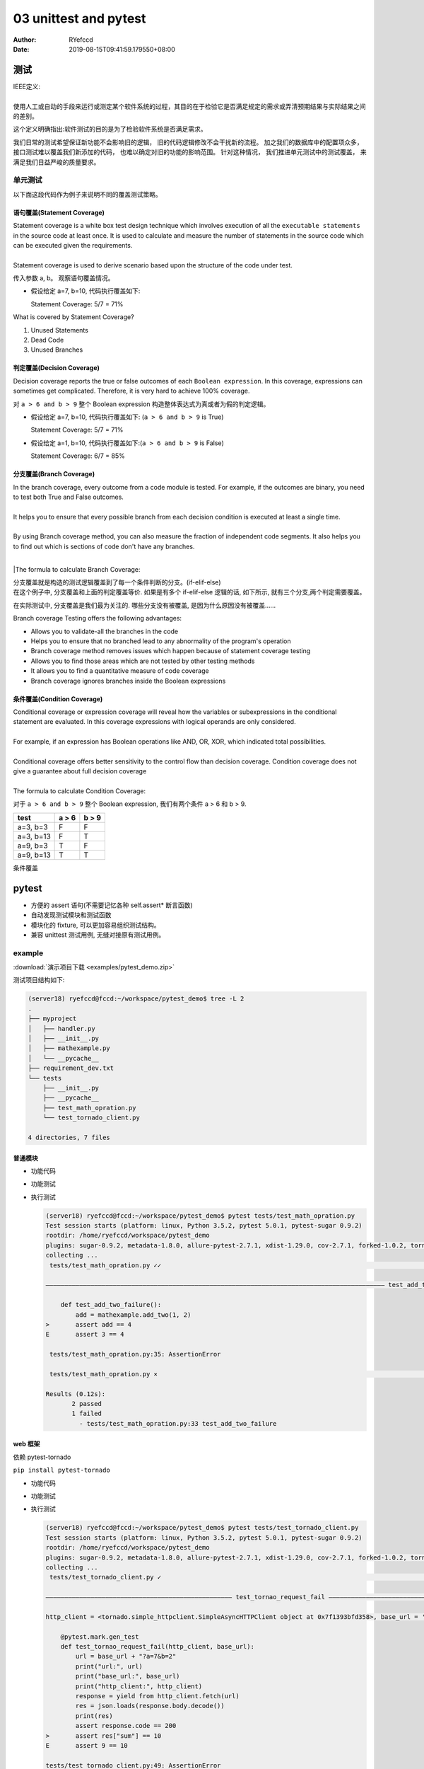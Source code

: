 .. _unittest:


03 unittest and pytest
==========================================


:Author: RYefccd
:Date: 2019-08-15T09:41:59.179550+08:00




测试
-----------------------------------------

|  IEEE定义: 
|  
|  使用人工或自动的手段来运行或测定某个软件系统的过程，其目的在于检验它是否满足规定的需求或弄清预期结果与实际结果之间的差别。

这个定义明确指出:软件测试的目的是为了检验软件系统是否满足需求。


|  我们日常的测试希望保证新功能不会影响旧的逻辑， 旧的代码逻辑修改不会干扰新的流程。 加之我们的数据库中的配置项众多， 接口测试难以覆盖我们新添加的代码， 也难以确定对旧的功能的影响范围。
   针对这种情况， 我们推进单元测试中的测试覆盖， 来满足我们日益严峻的质量要求。 



单元测试
^^^^^^^^^^^^^^^^^^^^^^^^^^^^^^^^^^^^^^^^^^^

|  以下面这段代码作为例子来说明不同的覆盖测试策略。

..    :emphasize-lines: 6

.. code-block:: python
   :linenos:


   def my_demo_func(a, b):
       tmp = []
       if a > 6 and b > 9:
           tmp.append("F")
       else:
           tmp.append("T")
       print(tmp)



语句覆盖(Statement Coverage)
""""""""""""""""""""""""""""""""""""""""""""""""

|  Statement coverage is a white box test design technique which involves execution of all the ``executable statements`` in the source code at least once. It is used to calculate and
   measure the number of statements in the source code which can be executed given the requirements.
|
|  Statement coverage is used to derive scenario based upon the structure of the code under test.

.. image:: examples/030116_0814_LearnStatem1.png


传入参数 a, b。 观察语句覆盖情况。

- 假设给定 a=7, b=10, 代码执行覆盖如下:


  .. code-block:: python
     :linenos:
     :emphasize-lines: 1-4, 7

     def my_demo_func(a, b):
         tmp = []
         if a > 6 and b > 9:
             tmp.append("F")
         else:
             tmp.append("T")
         print(tmp)

  Statement Coverage: 5/7 = 71%


|  What is covered by Statement Coverage?
1. Unused Statements
#. Dead Code
#. Unused Branches



判定覆盖(Decision Coverage)
""""""""""""""""""""""""""""""""""""""""""""""""

|  Decision coverage reports the true or false outcomes of each ``Boolean expression``. In this coverage, expressions can sometimes get complicated. Therefore, it is very hard to achieve 100% coverage.

.. image:: examples/102518_1122_CodeCoverag12.jpg


对 ``a > 6 and b > 9`` 整个 Boolean expression 构造整体表达式为真或者为假的判定逻辑。


- 假设给定 a=7, b=10, 代码执行覆盖如下: (``a > 6 and b > 9`` is True)


  .. code-block:: python
     :linenos:
     :emphasize-lines: 1-4, 7

     def my_demo_func(a, b):
         tmp = []
         if a > 6 and b > 9:
             tmp.append("F")
         else:
             tmp.append("T")
         print(tmp)

  Statement Coverage: 5/7 = 71%


- 假设给定 a=1, b=10, 代码执行覆盖如下:(``a > 6 and b > 9`` is False)

  .. code-block:: python
     :linenos:
     :emphasize-lines: 1-3, 5-7

     def my_demo_func(a, b):
         tmp = []
         if a > 6 and b > 9:
             tmp.append("F")
         else:
             tmp.append("T")
         print(tmp)

  Statement Coverage: 6/7 = 85%


分支覆盖(Branch Coverage)
""""""""""""""""""""""""""""""""""""""""""""""""

|  In the branch coverage, every outcome from a code module is tested. For example, if the outcomes are binary, you need to test both True and False outcomes.
|  
|  It helps you to ensure that every possible branch from each decision condition is executed at least a single time.
|
|  By using Branch coverage method, you can also measure the fraction of independent code segments. It also helps you to find out which is sections of code don't have any branches.
|
|The formula to calculate Branch Coverage:

.. image:: examples/102518_1122_CodeCoverag13.jpg


|  分支覆盖就是构造的测试逻辑覆盖到了每一个条件判断的分支。(if-elif-else)
|  在这个例子中, 分支覆盖和上面的判定覆盖等价. 如果是有多个 if-elif-else 逻辑的话, 如下所示, 就有三个分支,两个判定需要覆盖。


.. code-block:: python
   :linenos:
   :emphasize-lines: 3, 5, 7

   def my_demo_func(a, b):
       tmp = []
       if a > 6 and b > 9:
           tmp.append("F")
       elif: a > 2:
           pass
       else:
           tmp.append("T")
       print(tmp)


在实际测试中, 分支覆盖是我们最为关注的. 哪些分支没有被覆盖, 是因为什么原因没有被覆盖......

|  Branch coverage Testing offers the following advantages:

- Allows you to validate-all the branches in the code
- Helps you to ensure that no branched lead to any abnormality of the program's operation
- Branch coverage method removes issues which happen because of statement coverage testing
- Allows you to find those areas which are not tested by other testing methods
- It allows you to find a quantitative measure of code coverage
- Branch coverage ignores branches inside the Boolean expressions


条件覆盖(Condition Coverage)
""""""""""""""""""""""""""""""""""""""""""""""""

|  Conditional coverage or expression coverage will reveal how the variables or subexpressions in the conditional statement are evaluated. In this coverage expressions with
   logical operands are only considered.
|
|  For example, if an expression has Boolean operations like AND, OR, XOR, which indicated total possibilities.
|
|  Conditional coverage offers better sensitivity to the control flow than decision coverage. Condition coverage does not give a guarantee about full decision coverage
|
|  The formula to calculate Condition Coverage:

.. image:: examples/102518_1122_CodeCoverag14.jpg


对于 ``a > 6 and b > 9`` 整个 Boolean expression, 我们有两个条件 a > 6 和 b > 9.


+----------------+--------------------+------------------+
|     test       |      a > 6         |      b > 9       |
+================+====================+==================+
|  a=3, b=3      |         F          |        F         |
+----------------+--------------------+------------------+
|  a=3, b=13     |         F          |        T         |
+----------------+--------------------+------------------+
|  a=9, b=3      |         T          |        F         |
+----------------+--------------------+------------------+
|  a=9, b=13     |         T          |        T         |
+----------------+--------------------+------------------+



条件覆盖


pytest
-----------------------------------------


- 方便的 assert 语句(不需要记忆各种 self.assert* 断言函数)
- 自动发现测试模块和测试函数
- 模块化的 fixture, 可以更加容易组织测试结构。
- 兼容 unittest 测试用例, 无缝对接原有测试用例。


example
^^^^^^^^^^^^^^^^^^^^^^^^^^^^^^^^^^^^^^


:download:`演示项目下载 <examples/pytest_demo.zip>`



|  测试项目结构如下:

.. code-block:: shell

   (server18) ryefccd@fccd:~/workspace/pytest_demo$ tree -L 2
   .
   ├── myproject
   │   ├── handler.py
   │   ├── __init__.py
   │   ├── mathexample.py
   │   └── __pycache__
   ├── requirement_dev.txt
   └── tests
       ├── __init__.py
       ├── __pycache__
       ├── test_math_opration.py
       └── test_tornado_client.py

   4 directories, 7 files



普通模块
""""""""""""""""""""""""""""""""""""


- 功能代码

  .. literalinclude:: examples/pytest_demo/myproject/mathexample.py
     :language: python
     :linenos:
     :caption: mathexample.py
     :name: mathexample.py

- 功能测试

  .. literalinclude:: examples/pytest_demo/tests/test_math_opration.py
     :language: python
     :linenos:
     :caption: test_math_opration.py
     :name: test_math_opration.py



- 执行测试

  .. code-block:: shell

     (server18) ryefccd@fccd:~/workspace/pytest_demo$ pytest tests/test_math_opration.py 
     Test session starts (platform: linux, Python 3.5.2, pytest 5.0.1, pytest-sugar 0.9.2)
     rootdir: /home/ryefccd/workspace/pytest_demo
     plugins: sugar-0.9.2, metadata-1.8.0, allure-pytest-2.7.1, xdist-1.29.0, cov-2.7.1, forked-1.0.2, tornado-0.8.0, html-1.20.0
     collecting ... 
      tests/test_math_opration.py ✓✓                                                                                                                                                                67% ██████▋   

     ――――――――――――――――――――――――――――――――――――――――――――――――――――――――――――――――――――――――――――――――――――――――――― test_add_two_failure         ―――――――――――――――――――

         def test_add_two_failure():
             add = mathexample.add_two(1, 2)
     >       assert add == 4
     E       assert 3 == 4

      tests/test_math_opration.py:35: AssertionError

      tests/test_math_opration.py ⨯                                                                                                                                                                100% ██████████

     Results (0.12s):
            2 passed
            1 failed
              - tests/test_math_opration.py:33 test_add_two_failure


web 框架
""""""""""""""""""""""""""""""""""""

依赖 pytest-tornado

``pip install pytest-tornado``

- 功能代码

  .. literalinclude:: examples/pytest_demo/myproject/handler.py
     :language: python
     :linenos:
     :caption: handler.py
     :name: handler.py

- 功能测试

  .. literalinclude:: examples/pytest_demo/tests/test_tornado_client.py
     :language: python
     :linenos:
     :caption: test_tornado_client.py
     :name: test_tornado_client.py
     :emphasize-lines: 16-25

- 执行测试

  .. code-block:: shell

     (server18) ryefccd@fccd:~/workspace/pytest_demo$ pytest tests/test_tornado_client.py 
     Test session starts (platform: linux, Python 3.5.2, pytest 5.0.1, pytest-sugar 0.9.2)
     rootdir: /home/ryefccd/workspace/pytest_demo
     plugins: sugar-0.9.2, metadata-1.8.0, allure-pytest-2.7.1, xdist-1.29.0, cov-2.7.1, forked-1.0.2, tornado-0.8.0, html-1.20.0
     collecting ... 
      tests/test_tornado_client.py ✓                                                                                                                                                                50% █████     

     ―――――――――――――――――――――――――――――――――――――――――――――――――― test_tornao_request_fail ―――――――――――――――――――――――――――――――――――――――――――――――――――――――――――――――――――

     http_client = <tornado.simple_httpclient.SimpleAsyncHTTPClient object at 0x7f1393bfd358>, base_url = 'http://localhost:34575'

         @pytest.mark.gen_test
         def test_tornao_request_fail(http_client, base_url):
             url = base_url + "?a=7&b=2"
             print("url:", url)
             print("base_url:", base_url)
             print("http_client:", http_client)
             response = yield from http_client.fetch(url)
             res = json.loads(response.body.decode())
             print(res)
             assert response.code == 200
     >       assert res["sum"] == 10
     E       assert 9 == 10

     tests/test_tornado_client.py:49: AssertionError
     --------------------------------------------------------------------- Captured stdout call    --------------------------------------------------------------------------
     url: http://localhost:34575?a=7&b=2
     base_url: http://localhost:34575
     http_client: <tornado.simple_httpclient.SimpleAsyncHTTPClient object at 0x7f1393bfd358>
     {'a': 7, 'delta': 5, 'sum': 9, 'b': 2}

      tests/test_tornado_client.py ⨯                                                                                                                                                               100% ██████████

     Results (0.16s):
            1 passed
            1 failed
              - tests/test_tornado_client.py:39 test_tornao_request_fail



pytest 使用技巧
^^^^^^^^^^^^^^^^^^^^^^^^^^^^^^^^^^^^^^

.. code-block:: shell

   pytest --help  # 查看帮助

-  -v  详细的输出信息
-  -s  不捕获标准输出(测试用例中的 print 会打印出来)
-  -l  当用例错误时, 打印测试函数内局部变量信息
-  -k EXPRESSION  执行用例包含"EXPRESSION"的用例
-  -x, --exitfirst  当遇到错误时停止测试(当维护很多测试用例时, 最迫切需要的功能)
-  --lf, --last-failed  跑上一次错误的测试用例
-  --ff, --failed-first  跑所有的用例, 但是优先上一次错误的用例
-  --pdb  错误的测试用例陷入 pdb 调试环境


参考资料:  `pytest introduction <https://pythontesting.net/framework/pytest/pytest-introduction/>`_




